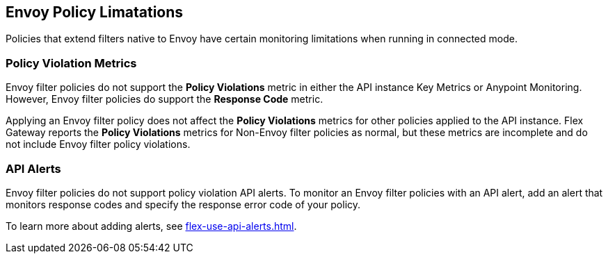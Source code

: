 [[envoy-policy-limitations]]
== Envoy Policy Limatations

Policies that extend filters native to Envoy have certain monitoring limitations when running in connected mode.

=== Policy Violation Metrics

Envoy filter policies do not support the *Policy Violations* metric in either the API instance Key Metrics or Anypoint Monitoring. However, Envoy filter policies do support the *Response Code* metric.

Applying an Envoy filter policy does not affect the *Policy Violations* metrics for other policies applied to the API instance. Flex Gateway reports the *Policy Violations* metrics for Non-Envoy filter policies as normal, but these metrics are incomplete and do not include Envoy filter policy violations.

=== API Alerts

Envoy filter policies do not support policy violation API alerts. To monitor an Envoy filter policies with an API alert, add an alert that monitors response codes and specify the response error code of your policy.

To learn more about adding alerts, see xref:flex-use-api-alerts.adoc[].
